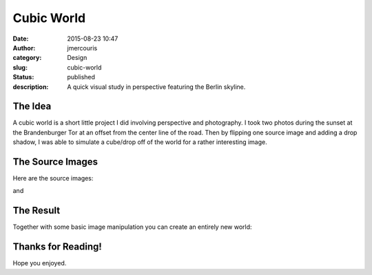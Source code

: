 Cubic World
###########
:date: 2015-08-23 10:47
:author: jmercouris
:category: Design
:slug: cubic-world
:status: published
:description: A quick visual study in perspective featuring the Berlin
              skyline.

The Idea
========

A cubic world is a short little project I did involving perspective and
photography. I took two photos during the sunset at the Brandenburger
Tor at an offset from the center line of the road. Then by flipping one
source image and adding a drop shadow, I was able to simulate a
cube/drop off of the world for a rather interesting image.

 

The Source Images
=================

Here are the source images:

|IMG_3588|

and

|IMG_3589|

The Result
==========

Together with some basic image manipulation you can create an entirely
new world:

|WorldACube|

 

Thanks for Reading!
===================

Hope you enjoyed.

.. |IMG_3588| image:: {filename}/images/IMG_3588.jpg
   :class: pure-img
.. |IMG_3589| image:: {filename}/images/IMG_3589.jpg
   :class: pure-img
.. |WorldACube| image:: {filename}/images/WorldACube.jpg
   :class: pure-img

